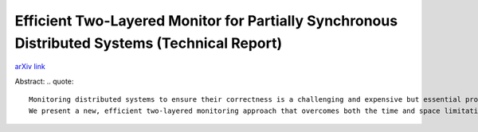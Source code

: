 Efficient Two-Layered Monitor for Partially Synchronous Distributed Systems (Technical Report)
++++++++++++++++++++++++++++++++++++++++++++++++++++++++++++++++++++++++++++++++++++++++++++++

`arXiv link <https://arxiv.org/abs/2007.13030>`__

Abstract:
.. quote::

    Monitoring distributed systems to ensure their correctness is a challenging and expensive but essential problem. It is challenging because while execution of a distributed system creates a partial order among events, the monitor will typically observe only one serialization of that partial order. This means that even if the observed serialization is consistent with the system specifications, the monitor cannot assume that the system is correct because some other unobserved serialization can be inconsistent with the system specifications. Existing solutions that guarantee identification of all such unobserved violations require some combination of lots of time and large clocks, e.g. O(n) sized Vector Clocks.
    We present a new, efficient two-layered monitoring approach that overcomes both the time and space limitations of earlier monitors. The first layer is imprecise but efficient and the second layer is precise but (relatively) inefficient. We show that the combination of these two layers reduces the cost of monitoring by 85-95%. Furthermore, the two-layered monitor permits the use of O(1) sized Hybrid Logical Clocks. 

.. tags:: Research, Paper Writing, Mathematics, Distributed Systems, Networking, Communication Protocol

